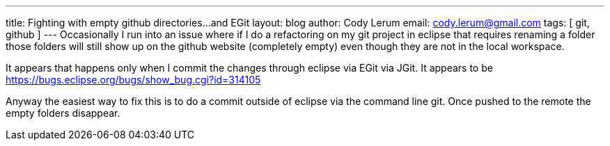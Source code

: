 ---
title: Fighting with empty github directories...and EGit
layout: blog
author: Cody Lerum
email: cody.lerum@gmail.com
tags: [ git, github ]
---
Occasionally I run into an issue where if I do a refactoring on my git project in eclipse that requires renaming a
folder those folders will still show up on the github website (completely empty) even though they are not in the local
workspace.

It appears that happens only when I commit the changes through eclipse via EGit via JGit. It appears to be
https://bugs.eclipse.org/bugs/show_bug.cgi?id=314105

Anyway the easiest way to fix this is to do a commit outside of eclipse via the command line git. Once pushed to the
remote the empty folders disappear.